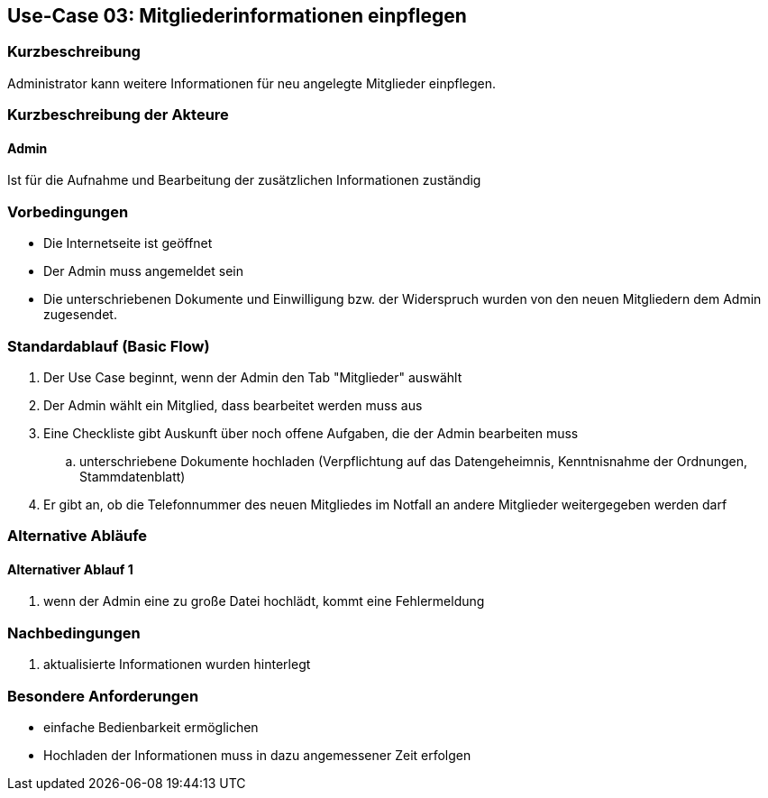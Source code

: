 == Use-Case 03: Mitgliederinformationen einpflegen 
===	Kurzbeschreibung
Administrator kann weitere Informationen für neu angelegte Mitglieder einpflegen.

=== Kurzbeschreibung der Akteure

==== Admin
Ist für die Aufnahme und Bearbeitung der zusätzlichen Informationen zuständig

=== Vorbedingungen

* Die Internetseite ist geöffnet
* Der Admin muss angemeldet sein  
* Die unterschriebenen Dokumente und Einwilligung bzw. der Widerspruch wurden von den neuen Mitgliedern dem Admin zugesendet. 

=== Standardablauf (Basic Flow)

. Der Use Case beginnt, wenn der Admin den Tab "Mitglieder" auswählt
. Der Admin wählt ein Mitglied, dass bearbeitet werden muss aus
. Eine Checkliste gibt Auskunft über noch offene Aufgaben, die der Admin bearbeiten muss
.. unterschriebene Dokumente hochladen (Verpflichtung auf das Datengeheimnis, Kenntnisnahme der Ordnungen, Stammdatenblatt) 
. Er gibt an, ob die Telefonnummer des neuen Mitgliedes im Notfall an andere Mitglieder weitergegeben werden darf

=== Alternative Abläufe
==== Alternativer Ablauf 1

. wenn der Admin eine zu große Datei hochlädt, kommt eine Fehlermeldung 

===	Nachbedingungen
. aktualisierte Informationen wurden hinterlegt

=== Besondere Anforderungen

* einfache Bedienbarkeit ermöglichen
* Hochladen der Informationen muss in dazu angemessener Zeit erfolgen